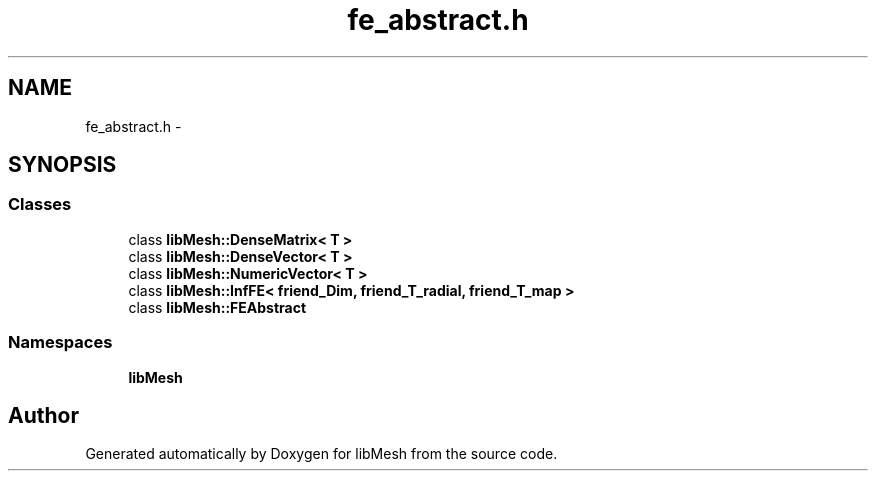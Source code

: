 .TH "fe_abstract.h" 3 "Tue May 6 2014" "libMesh" \" -*- nroff -*-
.ad l
.nh
.SH NAME
fe_abstract.h \- 
.SH SYNOPSIS
.br
.PP
.SS "Classes"

.in +1c
.ti -1c
.RI "class \fBlibMesh::DenseMatrix< T >\fP"
.br
.ti -1c
.RI "class \fBlibMesh::DenseVector< T >\fP"
.br
.ti -1c
.RI "class \fBlibMesh::NumericVector< T >\fP"
.br
.ti -1c
.RI "class \fBlibMesh::InfFE< friend_Dim, friend_T_radial, friend_T_map >\fP"
.br
.ti -1c
.RI "class \fBlibMesh::FEAbstract\fP"
.br
.in -1c
.SS "Namespaces"

.in +1c
.ti -1c
.RI "\fBlibMesh\fP"
.br
.in -1c
.SH "Author"
.PP 
Generated automatically by Doxygen for libMesh from the source code\&.
